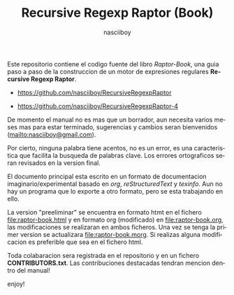 #+TITLE:    Recursive Regexp Raptor (Book)
#+AUTHOR:   nasciiboy
#+EMAIL:    nasciiboy@gmail.com
#+LANGUAGE: es

Este repositorio contiene el codigo fuente del libro /Raptor-Book/, una guia
paso a paso de la construccion de un motor de expresiones regulares *Recursive
Regexp Raptor*.

- [[https://github.com/nasciiboy/RecursiveRegexpRaptor]]

- [[https://github.com/nasciiboy/RecursiveRegexpRaptor-4]]


De momento el manual no es mas que un borrador, aun necesita varios meses mas
para estar terminado, sugerencias y cambios seran bienvenidos
([[mailto:nasciiboy@gmail.com]]).

Por cierto, ninguna palabra tiene acentos, no es un error, es una caracteristica
que facilita la busqueda de palabras clave. Los errores ortograficos seran
revisados en la version final.

El documento principal esta escrito en un formato de documentacion
imaginario/experimental basado en /org/, /reStructuredText/ y /texinfo/. Aun no
hay un programa que lo exporte a otro formato, pero se esta trabajando en ello.

La version "preeliminar" se encuentra en formato htmt en el fichero
[[file:raptor-book.html]] y en formato org (modificado) en [[file:raptor-book.org]], las
modificaciones se realizaran en ambos ficheros. Una vez se tenga la primer
version se actualizara [[file:raptor-book.morg]]. Si realizas alguna modificacion es
preferible que sea en el fichero html.

Toda colabaracion sera registrada en el repositorio y en un fichero
*CONTRIBUTORS.txt*. Las contribuciones destacadas tendran mencion dentro del
manual!

enjoy!
